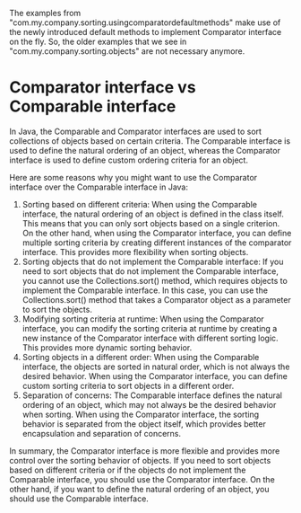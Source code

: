 The examples from "com.my.company.sorting.usingcomparatordefaultmethods" make use of the newly introduced default methods to implement Comparator interface on the fly.
So, the older examples that we see in "com.my.company.sorting.objects" are not necessary anymore.

* Comparator interface vs Comparable interface

In Java, the Comparable and Comparator interfaces are used to sort collections of objects based on certain criteria. The Comparable interface is used to define the natural ordering of an object, whereas the Comparator interface is used to define custom ordering criteria for an object.

Here are some reasons why you might want to use the Comparator interface over the Comparable interface in Java:

1. Sorting based on different criteria: When using the Comparable interface, the natural ordering of an object is defined in the class itself. This means that you can only sort objects based on a single criterion. On the other hand, when using the Comparator interface, you can define multiple sorting criteria by creating different instances of the comparator interface. This provides more flexibility when sorting objects.
1. Sorting objects that do not implement the Comparable interface: If you need to sort objects that do not implement the Comparable interface, you cannot use the Collections.sort() method, which requires objects to implement the Comparable interface. In this case, you can use the Collections.sort() method that takes a Comparator object as a parameter to sort the objects.
1. Modifying sorting criteria at runtime: When using the Comparator interface, you can modify the sorting criteria at runtime by creating a new instance of the Comparator interface with different sorting logic. This provides more dynamic sorting behavior.
1. Sorting objects in a different order: When using the Comparable interface, the objects are sorted in natural order, which is not always the desired behavior. When using the Comparator interface, you can define custom sorting criteria to sort objects in a different order.
1. Separation of concerns: The Comparable interface defines the natural ordering of an object, which may not always be the desired behavior when sorting. When using the Comparator interface, the sorting behavior is separated from the object itself, which provides better encapsulation and separation of concerns.

In summary, the Comparator interface is more flexible and provides more control over the sorting behavior of objects. If you need to sort objects based on different criteria or if the objects do not implement the Comparable interface, you should use the Comparator interface. On the other hand, if you want to define the natural ordering of an object, you should use the Comparable interface.
